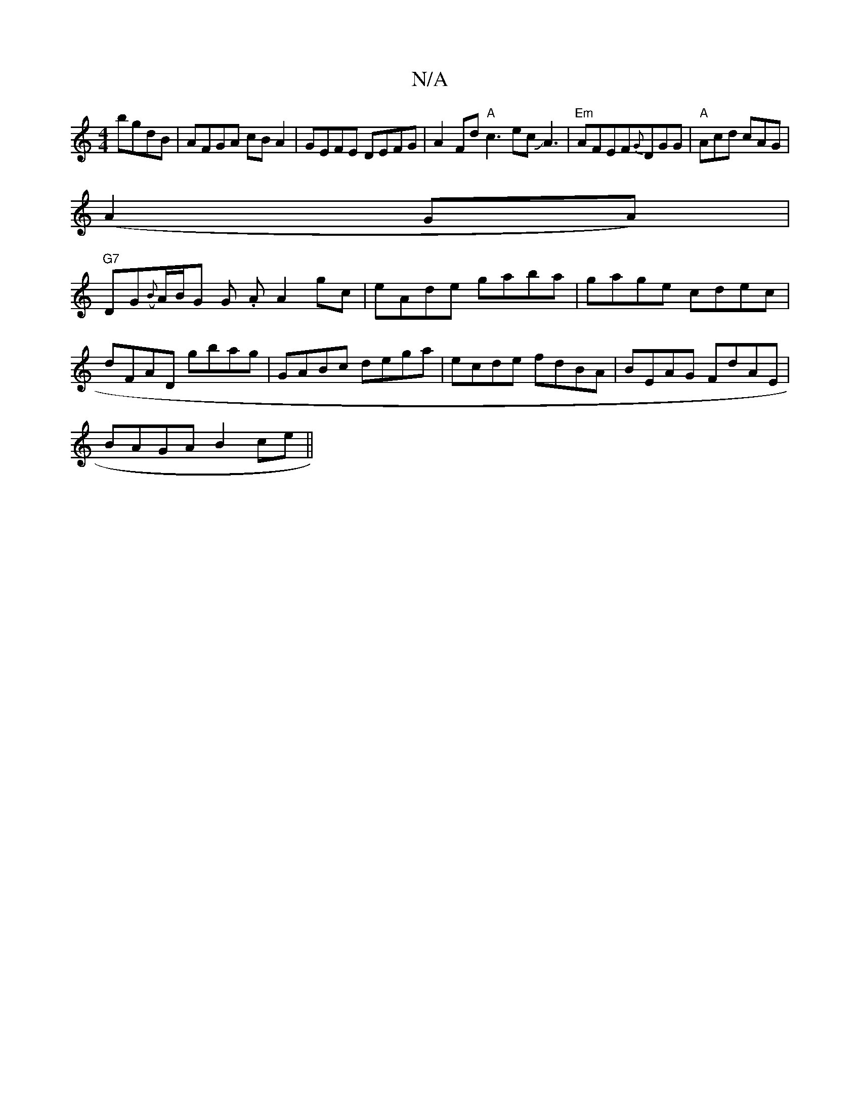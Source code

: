 X:1
T:N/A
M:4/4
R:N/A
K:Cmajor
bgdB|AFGA cBA2|GEFE DEFG|A2 Fd "A" c3ecJA3|"Em" AFEF{G}DGG|"A"Acd cAG|
(A2GA)|
"G7"DG({B}A1/2B1/2G G .A A2 gc|eAde gaba|gage cdec|dFAD gbag|GABc dega|ecde fdBA|BEAG FdAE|
BAGA B2ce||

g b ge cd Ad|cAc